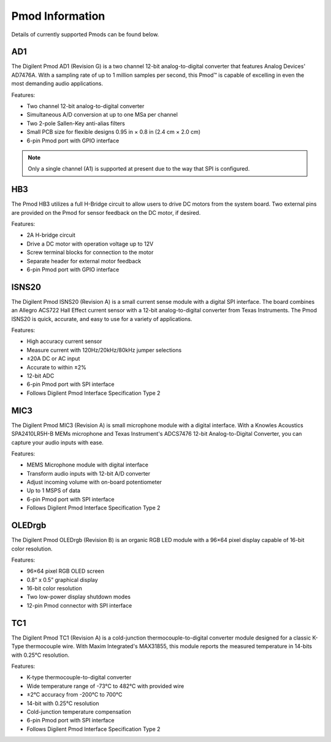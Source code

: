 Pmod Information
----------------

Details of currently supported Pmods can be found below.

AD1
"""

.. image:: https://raw.githubusercontent.com/designsparkrs/DesignSpark.Pmod/master/docs/images/PmodAD1-oblique.jpg
   :alt: PmodAD1

The Digilent Pmod AD1 (Revision G) is a two channel 12-bit analog-to-digital converter that features Analog Devices' AD7476A. With a sampling rate of up to 1 million samples per second, this Pmod™ is capable of excelling in even the most demanding audio applications. 

Features:

* Two channel 12-bit analog-to-digital converter
* Simultaneous A/D conversion at up to one MSa per channel
* Two 2-pole Sallen-Key anti-alias filters
* Small PCB size for flexible designs 0.95 in × 0.8 in (2.4 cm × 2.0 cm)
* 6-pin Pmod port with GPIO interface

.. note::
   Only a single channel (A1) is supported at present due to the
   way that SPI is configured.

HB3
"""

.. image:: https://raw.githubusercontent.com/designsparkrs/DesignSpark.Pmod/master/docs/images/PmodHB3-oblique.jpg
   :alt: PmodHB3

The Pmod HB3 utilizes a full H-Bridge circuit to allow users to drive DC motors from the system board. Two external pins are provided on the Pmod for sensor feedback on the DC motor, if desired. 

Features:

* 2A H-bridge circuit
* Drive a DC motor with operation voltage up to 12V
* Screw terminal blocks for connection to the motor
* Separate header for external motor feedback
* 6-pin Pmod port with GPIO interface

ISNS20
""""""

.. image:: https://raw.githubusercontent.com/designsparkrs/DesignSpark.Pmod/master/docs/images/PmodISNS20-oblique.jpg
   :alt: PmodISNS20

The Digilent Pmod ISNS20 (Revision A) is a small current sense module with a digital SPI interface. The board combines an Allegro ACS722 Hall Effect current sensor with a 12-bit analog-to-digital converter from Texas Instruments. The Pmod ISNS20 is quick, accurate, and easy to use for a variety of applications. 

Features:

* High accuracy current sensor
* Measure current with 120Hz/20kHz/80kHz jumper selections
* ±20A DC or AC input
* Accurate to within ±2%
* 12-bit ADC
* 6-pin Pmod port with SPI interface
* Follows Digilent Pmod Interface Specification Type 2

MIC3
""""

.. image:: https://raw.githubusercontent.com/designsparkrs/DesignSpark.Pmod/master/docs/images/PmodMIC3-oblique.jpg
   :alt: PmodMIC3

The Digilent Pmod MIC3 (Revision A) is small microphone module with a digital interface. With a Knowles Acoustics SPA2410LR5H-B MEMs microphone and Texas Instrument's ADCS7476 12-bit Analog-to-Digital Converter, you can capture your audio inputs with ease. 

Features:

* MEMS Microphone module with digital interface
* Transform audio inputs with 12-bit A/D converter
* Adjust incoming volume with on-board potentiometer
* Up to 1 MSPS of data
* 6-pin Pmod port with SPI interface
* Follows Digilent Pmod Interface Specification Type 2

OLEDrgb
"""""""

.. image:: https://raw.githubusercontent.com/designsparkrs/DesignSpark.Pmod/master/docs/images/PmodOLEDrgb-oblique.jpg
   :alt: PmodOLEDrgb

The Digilent Pmod OLEDrgb (Revision B) is an organic RGB LED module with a 96×64 pixel display capable of 16-bit color resolution. 

Features:

* 96×64 pixel RGB OLED screen
* 0.8“ x 0.5” graphical display
* 16-bit color resolution
* Two low-power display shutdown modes
* 12-pin Pmod connector with SPI interface

TC1
"""

.. image:: https://raw.githubusercontent.com/designsparkrs/DesignSpark.Pmod/master/docs/images/PmodTC1-oblique.jpg
   :alt: PmodTC1

The Digilent Pmod TC1 (Revision A) is a cold-junction thermocouple-to-digital converter module designed for a classic K-Type thermocouple wire. With Maxim Integrated's MAX31855, this module reports the measured temperature in 14-bits with 0.25°C resolution. 

Features:

* K-type thermocouple-to-digital converter
* Wide temperature range of -73°C to 482°C with provided wire
* ±2°C accuracy from -200°C to 700°C
* 14-bit with 0.25°C resolution
* Cold-junction temperature compensation
* 6-pin Pmod port with SPI interface
* Follows Digilent Pmod Interface Specification Type 2

